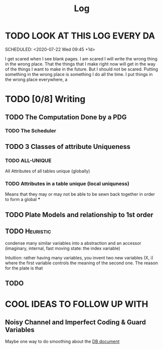 #+TITLE: Log


* TODO LOOK AT THIS LOG EVERY DA

SCHEDULED: <2020-07-22 Wed 09:45 +1d>
:PROPERTIES:
:STYLE:    habit
:LAST_REPEAT: [2020-07-23 Thu 19:04]
:END:
:LOGBOOK:
- State "DONE"       from "TODO"       [2020-07-23 Thu 19:04]
:END:



I get scared when I see blank pages. I am scared I will write the wrong thing in the wrong place. That the things that I make right now will get in the way of the things I want to make in the future. But I should not be scared. Putting something in the wrong place is something I do all the time. I put things in the wrong place everywhere, a



* TODO [0/8] Writing
** TODO The Computation Done by a PDG
*** TODO The Scheduler
** TODO 3 Classes of attribute Uniqueness
*** TODO ALL-UNIQUE
All Attributes of all tables unique (globally)
*** TODO Attributes in a table unique (local uniquness)
Means that they may or may not be able to be sewn back together in order to form
a global
***

** TODO Plate Models and relationship to 1st order
** TODO :Heuristic:
condense many similar variables into a abstraction and an accessor (imaginary, internal, fast moving state: the index variable)

Intuition: rather having many variables, you invent two new variables (X, i) where the first variable controls the meaning of the second one. The reason for the plate is that

** TODO

* COOL IDEAS TO FOLLOW UP WITH
** Noisy Channel and Imperfect Coding & Guard Variables
Maybe one way to do smoothing about the
[[file:writeups/databases.tex][DB document]]
